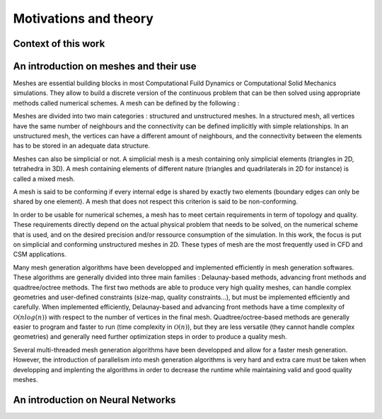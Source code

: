 Motivations and theory
======================

Context of this work
--------------------


An introduction on meshes and their use
---------------------------------------

Meshes are essential building blocks in most Computational Fuild Dynamics or Computational Solid Mechanics simulations. They allow to build a discrete version of the continuous problem that can be then solved using appropriate methods called numerical schemes. A mesh can be defined by the following :


Meshes are divided into two main categories : structured and unstructured meshes. In a structured mesh, all vertices have the same number of neighbours and the connectivity can be defined implicitly with simple relationships. In an unstructured mesh, the vertices can have a different amount of neighbours, and the connectivity between the elements has to be stored in an adequate data structure.

Meshes can also be simplicial or not. A simplicial mesh is a mesh containing only simplicial elements (triangles in 2D, tetrahedra in 3D). A mesh containing elements of different nature (triangles and quadrilaterals in 2D for instance) is called a mixed mesh.

A mesh is said to be conforming if every internal edge is shared by exactly two elements (boundary edges can only be shared by one element). A mesh that does not respect this criterion is said to be non-conforming.

In order to be usable for numerical schemes, a mesh has to meet certain requirements in term of topology and quality. These requirements directly depend on the actual physical problem that needs to be solved, on the numerical scheme that is used, and on the desired precision and/or ressource consumption of the simulation. In this work, the focus is put on simplicial and conforming unstructured meshes in 2D. These types of mesh are the most frequently used in CFD and CSM applications.

Many mesh generation algorithms have been developped and implemented efficiently in mesh generation softwares. These algorithms are generally divided into three main families : Delaunay-based methods, advancing front methods and quadtree/octree methods. The first two methods are able to produce very high quality meshes, can handle complex geometries and user-defined constraints (size-map, quality constraints...), but must be implemented efficiently and carefully. When implemented efficiently, Delaunay-based and advancing front methods have a time complexity of :math:`\mathcal{O}(n log(n))` with respect to the number of vertices in the final mesh. Quadtree/octree-based methods are generally easier to program and faster to run (time complexity in :math:`\mathcal{O}(n)`), but they are less versatile (they cannot handle complex geometries) and generally need further optimization steps in order to produce a quality mesh.

Several multi-threaded mesh generation algorithms have been developped and allow for a faster mesh generation. However, the introduction of parallelism into mesh generation algorithms is very hard and extra care must be taken when developping and implenting the algorithms in order to decrease the runtime while maintaining valid and good quality meshes.

An introduction on Neural Networks
----------------------------------

